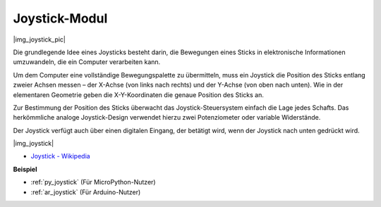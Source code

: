 .. _cpn_joystick:

Joystick-Modul
=======================

|img_joystick_pic|

Die grundlegende Idee eines Joysticks besteht darin, die Bewegungen eines Sticks in elektronische Informationen umzuwandeln, die ein Computer verarbeiten kann.

Um dem Computer eine vollständige Bewegungspalette zu übermitteln, muss ein Joystick die Position des Sticks entlang zweier Achsen messen – der X-Achse (von links nach rechts) und der Y-Achse (von oben nach unten). Wie in der elementaren Geometrie geben die X-Y-Koordinaten die genaue Position des Sticks an.

Zur Bestimmung der Position des Sticks überwacht das Joystick-Steuersystem einfach die Lage jedes Schafts. Das herkömmliche analoge Joystick-Design verwendet hierzu zwei Potenziometer oder variable Widerstände.

Der Joystick verfügt auch über einen digitalen Eingang, der betätigt wird, wenn der Joystick nach unten gedrückt wird.

|img_joystick|


*  `Joystick - Wikipedia <https://de.wikipedia.org/wiki/Analog-Stick>`_

**Beispiel**

* :ref:`py_joystick` (Für MicroPython-Nutzer)
* :ref:`ar_joystick` (Für Arduino-Nutzer)
